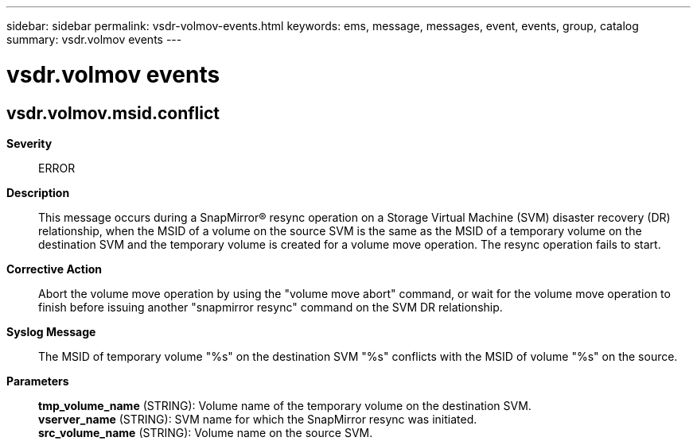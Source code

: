 ---
sidebar: sidebar
permalink: vsdr-volmov-events.html
keywords: ems, message, messages, event, events, group, catalog
summary: vsdr.volmov events
---

= vsdr.volmov events
:toclevels: 1
:hardbreaks:
:nofooter:
:icons: font
:linkattrs:
:imagesdir: ./media/

== vsdr.volmov.msid.conflict
*Severity*::
ERROR
*Description*::
This message occurs during a SnapMirror(R) resync operation on a Storage Virtual Machine (SVM) disaster recovery (DR) relationship, when the MSID of a volume on the source SVM is the same as the MSID of a temporary volume on the destination SVM and the temporary volume is created for a volume move operation. The resync operation fails to start.
*Corrective Action*::
Abort the volume move operation by using the "volume move abort" command, or wait for the volume move operation to finish before issuing another "snapmirror resync" command on the SVM DR relationship.
*Syslog Message*::
The MSID of temporary volume "%s" on the destination SVM "%s" conflicts with the MSID of volume "%s" on the source.
*Parameters*::
*tmp_volume_name* (STRING): Volume name of the temporary volume on the destination SVM.
*vserver_name* (STRING): SVM name for which the SnapMirror resync was initiated.
*src_volume_name* (STRING): Volume name on the source SVM.

